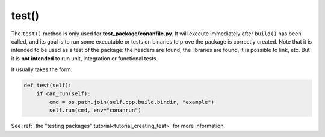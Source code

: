 .. _reference_conanfile_methods_test:


test()
======

The ``test()`` method is only used for **test_package/conanfile.py**. It will execute immediately after ``build()`` has been called, and its goal is to run some executable or tests on binaries to prove the package is correctly created. Note that it is intended to be used as a test of the package: the headers are found, the libraries are found, it is possible to link, etc. But it is **not intended** to run unit, integration or functional tests.

It usually takes the form:

.. code:: python

    def test(self):
        if can_run(self):
            cmd = os.path.join(self.cpp.build.bindir, "example")
            self.run(cmd, env="conanrun")


See :ref:` the "testing packages" tutorial<tutorial_creating_test>` for more information.
